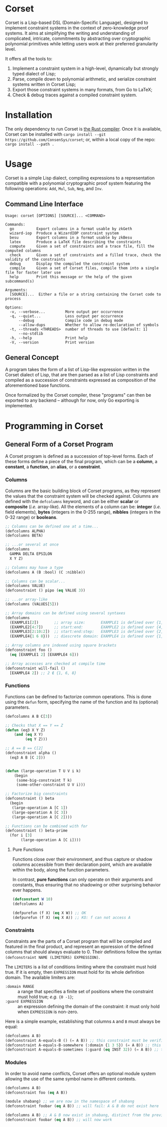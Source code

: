 * Corset
Corset is a Lisp-based DSL (Domain-Specific Language), designed to implement constraint systems in the context of zero-knowledge proof systems. It aims at simplifying the writing and understanding of complicated, intricate, commitments by abstracting over cryptographic polynomial primitives while letting users work at their preferred granularity level.

It offers all the tools to:
1. Implement a constraint system in a high-level, dynamically but strongly typed dialect of Lisp;
2. Parse, compile down to polynomial arithmetic, and serialize constraint systems written in Corset Lisp;
3. Export those constraint systems in many formats, from Go to LaTeX;
4. Check & debug traces against a compiled constraint system.
* Installation
The only dependency to run Corset is [[https://www.rust-lang.org/][the Rust compiler]]. Once it is available, Corset can be installed with ~cargo install --git https://github.com/ConsenSys/corset~; or, within a local copy of the repo: ~cargo install --path .~
* Usage
Corset is a simple Lisp dialect, compiling expressions to a representation compatible with a polynomial cryptographic proof system featuring the following operations: ~Add~, ~Mul~, ~Sub~, ~Neg~, and ~Inv~.

** Command Line Interface
#+begin_src
Usage: corset [OPTIONS] [SOURCE]... <COMMAND>

Commands:
  go          Export columns in a format usable by zkGeth
  wizard-iop  Produce a WizardIOP constraint system
  besu        Export columns in a format usable by zkBesu
  latex       Produce a LaTeX file describing the constraints
  compute     Given a set of constraints and a trace file, fill the computed columns
  check       Given a set of constraints and a filled trace, check the validity of the constraints
  debug       Display the compiled the constraint system
  compile     Given a set of Corset files, compile them into a single file for faster later use
  help        Print this message or the help of the given subcommand(s)

Arguments:
  [SOURCE]...  Either a file or a string containing the Corset code to process

Options:
  -v, --verbose...         More output per occurrence
  -q, --quiet...           Less output per occurrence
      --debug              Compile code in debug mode
      --allow-dups         Whether to allow re-declaration of symbols
  -t, --threads <THREADS>  number of threads to use [default: 1]
      --no-stdlib
  -h, --help               Print help
  -V, --version            Print version
#+end_src

** General Concept
A program takes the form of a list of Lisp-like expression written in the Corset dialect of Lisp, that are then parsed as a list of Lisp constraints and compiled as a succession of constraints expressed as composition of the aforementioned base functions.

Once formalized by the Corset compiler, these "programs" can then be exported to any backend – although for now, only Go exporting is implemented.

* Programming in Corset
** General Form of a Corset Program
A Corset program is defined as a succession of top-level forms. Each of these forms define a piece of the final program, which can be a *column*, a *constant*, a *function*, an *alias*, or a *constraint*.
*** Columns
Columns are the basic building block of Corset programs, as they represent the values that the constraint system will be checked against. Columns are defined with the ~defcolumns~ keyword, and can be either *scalar* or *composite* (/i.e./ array-like). All the elements of a column can be: *integer* (/i.e./ field elements), *bytes* (integers in the 0-255 range), *nibbles* (integers in the 0-32 range) or *booleans*.

#+begin_src lisp
  ;; Columns can be defined one at a time...
  (defcolumns ALPHA)
  (defcolumns BETA)

  ;; ...or several at once
  (defcolumns
    GAMMA DELTA EPSILON
    X Y Z)

  ;; Columns may have a type
  (defcolumns A (B :bool) (C :nibble))

  ;; Columns can be scalar...
  (defcolumns VALUE)
  (defconstraint () pipo (eq VALUE 3))

  ;; ...or array-like
  (defcolumns (VALUES[5]))

  ;; Array domains can be defined using several syntaxes
  (defcolumns
    (EXAMPLE1[2])       ;; array size:       EXAMPLE1 is defined over {1, 2}
    (EXAMPLE2[4:7])     ;; start:end:        EXAMPLE2 is defined over {4, 5, 6, 7}
    (EXAMPLE3[2:10:2])  ;; start:end:step:   EXAMPLE3 is defined over {2, 4, 6, 8, 10}
    (EXAMPLE4{1 6 8}))  ;; diescrete domain: EXAMPLE4 is defined over {1, 6, 8}

  ;; Array columns are indexed using square brackets
  (defconstraint foo ()
    (eq [EXAMPLE1 2] [EXAMPLE4 6]))

  ;; Array accesses are checked at compile time
  (defconstraint will-fail ()
    [EXAMPLE4 2]) ;; 2 ∉ {1, 6, 8}
#+end_src
*** Functions
Functions can be defined to factorize common operations. This is done using the ~defun~ form, specifying the name of the function and its (optional) parameters.
#+begin_src lisp
  (defcolumns A B C[3])

  ;; Checks that X == Y == Z
  (defun (eq3 X Y Z)
      (and (eq X Y)
           (eq Y Z)))

  ;; A == B == C[2]
  (defconstraint alpha ()
    (eq3 A B [C 2]))


  (defun (large-operation T U V i k)
      (begin
       (some-big-constraint T k)
       (some-other-constraint U V i)))

  ;; Factorize big constraints
  (defconstraint () beta
    (begin
     (large-operation A [C 1])
     (large-operation A [C 3])
     (large-operation A [C 2])))

  ;; Functions can be combined with for
  (defconstraint () beta-prime
    (for i [3]
         (large-operation A [C i])))
#+end_src
**** Pure Functions
Functions close over their environment, and thus capture or shadow columns accessible from their declaration point, which are available within the body, along the function parameters.

In contrast, *pure functions* can only operate on their arguments and constants, thus ensuring that no shadowing or other surprising behavior ever happens.

#+begin_src lisp
  (defconstant W 10)
  (defcolumns A)

  (defpurefun (f X) (eq X W)) ;; OK
  (defpurefun (f X) (eq X A)) ;; KO: f can not access A
#+end_src
*** Constraints
Constraints are the parts of a Corset program that will be compiled and featured in the final product, and represent an epxression of the defined columns that should always evaluate to 0. Their definitions follow the syntax ~(defconstraint NAME (LIMITERS) EXPRESSION)~.

The ~LIMITERS~ is a list of conditions limiting where the constraint must hold true. If it is empty, then ~EXPRESSION~ must hold for its whole definition domain. The available limiters are:
  - ~:domain RANGE~ :: a range that specifies a finite set of positions where the constraint must hold true; /e.g./ ={0 -1}=;
  - ~:guard EXPRESSION~ :: an expression defining the domain of the constraint: it must only hold when ~EXPRESSION~ is non-zero.

Here is a simple example, establishing that columns ~A~ and ~B~ must always be equal:
#+begin_src lisp
  (defcolumns A B)
  (defconstraint A-equals-B () (= A B)) ;; this constraint must be verified everywhere
  (defconstraint A-equals-B-somewhere (:domain {1 3 5}) (= A B)) ;; this constraint only holds at lines 1, 3, & 5
  (defconstraint A-equals-B-sometimes (:guard (eq INST 32)) (= A B)) ;; this constraint only holds if INST == 32
#+end_src
*** Modules
In order to avoid name conflicts, Corset offers an optional module system allowing the use of the same symbol name in different contexts.
#+begin_src lisp
  (defcolumns A B)
  (defconstraint foo (eq A B))

  (module shabang) ;; we are now in the namespace of shabang
  (defconstraint foobar (eq A B)) ;; will fail: A & B do not exist here

  (defcolumns A B) ;; A & B now exist in shabang, distinct from the previously declared A & B
  (defconstraint foobar (eq A B)) ;; will now work
#+end_src
